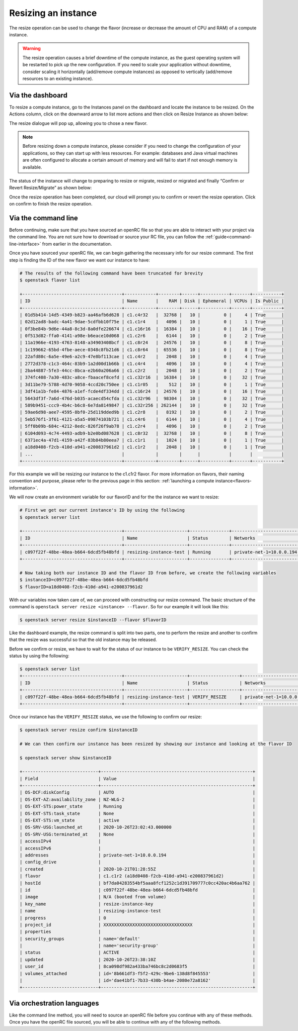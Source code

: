 ####################
Resizing an instance
####################

The resize operation can be used to change the flavor (increase or decrease the
amount of CPU and RAM) of a compute instance.

.. warning::
  The resize operation causes a brief downtime of the compute instance, as the
  guest operating system will be restarted to pick up the new configuration. If
  you need to scale your application without downtime, consider scaling it
  horizontally (add/remove compute instances) as opposed to vertically
  (add/remove resources to an existing instance).

*****************
Via the dashboard
*****************

To resize a compute instance, go to the Instances panel on the dashboard and
locate the instance to be resized. On the Actions column, click on the downward
arrow to list more actions and then click on Resize Instance as shown below:

.. image:: _static/compute-resize-button.png
   :align: center

The resize dialogue will pop up, allowing you to chose a new flavor.

.. image:: _static/compute-resize-action.png
   :align: center

.. note::
  Before resizing down a compute instance, please consider if you need to
  change the configuration of your applications, so they can start up with less
  resources. For example: databases and Java virtual machines are often
  configured to allocate a certain amount of memory and will fail to start if not
  enough memory is available.

The status of the instance will change to preparing to resize or migrate,
resized or migrated and finally “Confirm or Revert Resize/Migrate” as shown
below:

.. image:: _static/compute-confirm-resize.png
   :align: center

Once the resize operation has been completed, our cloud will prompt you to
confirm or revert the resize operation. Click on confirm to finish the resize
operation.

************************
Via the command line
************************

Before continuing, make sure that you have sourced an openRC file so that you
are able to interact with your project via the command line. You are not sure
how to download or source your RC file, you can follow the
:ref:`guide<command-line-interface>` from earlier in the documentation.


Once you have sourced your openRC file, we can begin gathering the
necessary info for our resize command. The first step is finding the ID of the
new flavor we want our instance to have:

.. code-block:: bash

  # The results of the following command have been truncated for brevity
  $ openstack flavor list

  +--------------------------------------+------------+--------+------+-----------+-------+-----------+
  | ID                                   | Name       |    RAM | Disk | Ephemeral | VCPUs | Is Public |
  +--------------------------------------+------------+--------+------+-----------+-------+-----------+
  | 01d5b414-14d5-4349-b823-aa46afb6d628 | c1.c4r32   |  32768 |   10 |         0 |     4 | True      |
  | 02d12ad8-badc-4a41-9dae-5cdfbb10f75e | c1.c1r4    |   4096 |   10 |         0 |     1 | True      |
  | 0f3be84b-9d6e-44a8-8c3d-8a0dfe226674 | c1.c16r16  |  16384 |   10 |         0 |    16 | True      |
  | 0f513d82-ffa0-4141-a98e-b6eace10d068 | c1.c2r6    |   6144 |   10 |         0 |     2 | True      |
  | 11a1966e-4193-4763-8148-a34903408bcf | c1.c8r24   |  24576 |   10 |         0 |     8 | True      |
  | 1c199662-65bd-4fbe-aece-0348c8fb21d6 | c1.c8r64   |  65536 |   10 |         0 |     8 | True      |
  | 22afd80c-6a5e-49e6-a2c9-47e8bf113cae | c1.c4r2    |   2048 |   10 |         0 |     4 | True      |
  | 2772d378-c1c3-464c-83b9-1a2d00d1b66b | c1.c4r4    |   4096 |   10 |         0 |     4 | True      |
  | 2ba44887-5fe3-44cc-8bca-e2b60a206a66 | c1.c2r2    |   2048 |   10 |         0 |     2 | True      |
  | 374fc408-7a30-483c-a8ce-fbaacef8cefd | c1.c32r16  |  16384 |   10 |         0 |    32 | True      |
  | 3d11be79-5788-4d70-9058-4ccd20c750ee | c1.c1r05   |    512 |   10 |         0 |     1 | True      |
  | 3df41a1b-fe84-4876-a1ef-fcde4df334dd | c1.c16r24  |  24576 |   10 |         0 |    16 | True      |
  | 5643df3f-7a6d-476d-b035-acaecd54cfda | c1.c32r96  |  98304 |   10 |         0 |    32 | True      |
  | 589b9451-ccc9-4b4c-b6c8-6e7da8149847 | c1.c32r256 | 262144 |   10 |         0 |    32 | True      |
  | 59ae6d98-aee7-4595-8bf0-25d119dded9b | c1.c2r8    |   8192 |   10 |         0 |     2 | True      |
  | 5eb576f1-3f61-4121-a5a5-09874103b721 | c1.c4r6    |   6144 |   10 |         0 |     4 | True      |
  | 5ff0b09b-684c-4212-8edc-826f26f9ab78 | c1.c2r4    |   4096 |   10 |         0 |     2 | True      |
  | 6104d093-4c74-4493-adb9-b2e0bd087628 | c1.c8r32   |  32768 |   10 |         0 |     8 | True      |
  | 6371ec4a-47d1-4159-a42f-83b84b80eea7 | c1.c1r1    |   1024 |   10 |         0 |     1 | True      |
  | a18d0408-f2cb-410d-a941-e200837961d2 | c1.c1r2    |   2048 |   10 |         0 |     1 | True      |
  | ...                                  |            |        |      |           |       |           |
  +--------------------------------------+------------+--------+------+-----------+-------+-----------+

For this example we will be resizing our instance to the c1.c1r2 flavor. For
more information on flavors, their naming convention and purpose, please refer
to the previous page in this section: :ref:`launching a compute instance<flavors-information>`.

We will now create an environment variable for our flavorID and for the
the instance we want to resize:

.. code-block:: bash

  # First we get our current instance's ID by using the following
  $ openstack server list

  +--------------------------------------+------------------------+---------------+--------------------------+------------------------------+---------+
  | ID                                   | Name                   | Status        | Networks                 | Image                        | Flavor  |
  +--------------------------------------+------------------------+---------------+--------------------------+------------------------------+---------+
  | c097f22f-48be-48ea-b664-6dcd5fb48bfd | resizing-instance-test | Running       | private-net-1=10.0.0.194 | N/A (booted from volume)     | c1.c1r1 |
  +--------------------------------------+------------------------+---------------+--------------------------+------------------------------+---------+

  # Now taking both our instance ID and the flavor ID from before, we create the following variables
  $ instanceID=c097f22f-48be-48ea-b664-6dcd5fb48bfd
  $ flavorID=a18d0408-f2cb-410d-a941-e200837961d2

With our variables now taken care of, we can proceed with constructing our
resize command. The basic structure of the command is
``openstack server resize <instance> --flavor``. So for our example it will
look like this:

.. code-block:: bash

  $ openstack server resize $instanceID --flavor $flavorID

Like the dashboard example, the resize command is split into two parts, one to
perform the resize and another to confirm that the resize was successful so
that the old instance may be released.

Before we confirm or resize, we have to wait for the status of our instance to
be ``VERIFY_RESIZE``. You can check the status by using the following:

.. code-block:: bash

  $ openstack server list
  +--------------------------------------+------------------------+-------------------+--------------------------+------------------------------+---------+
  | ID                                   | Name                   | Status            | Networks                 | Image                        | Flavor  |
  +--------------------------------------+------------------------+-------------------+--------------------------+------------------------------+---------+
  | c097f22f-48be-48ea-b664-6dcd5fb48bfd | resizing-instance-test | VERIFY_RESIZE     | private-net-1=10.0.0.194 | N/A (booted from volume)     | c1.c1r1 |
  +--------------------------------------+------------------------+-------------------+--------------------------+------------------------------+---------+

Once our instance has the ``VERIFY_RESIZE`` status, we use the following to
confirm our resize:

.. code-block:: bash

  $ openstack server resize confirm $instanceID

  # We can then confirm our instance has been resized by showing our instance and looking at the flavor ID

  $ openstack server show $instanceID

  +-----------------------------+----------------------------------------------------------+
  | Field                       | Value                                                    |
  +-----------------------------+----------------------------------------------------------+
  | OS-DCF:diskConfig           | AUTO                                                     |
  | OS-EXT-AZ:availability_zone | NZ-WLG-2                                                 |
  | OS-EXT-STS:power_state      | Running                                                  |
  | OS-EXT-STS:task_state       | None                                                     |
  | OS-EXT-STS:vm_state         | active                                                   |
  | OS-SRV-USG:launched_at      | 2020-10-26T23:02:43.000000                               |
  | OS-SRV-USG:terminated_at    | None                                                     |
  | accessIPv4                  |                                                          |
  | accessIPv6                  |                                                          |
  | addresses                   | private-net-1=10.0.0.194                                 |
  | config_drive                |                                                          |
  | created                     | 2020-10-21T01:28:55Z                                     |
  | flavor                      | c1.c1r2 (a18d0408-f2cb-410d-a941-e200837961d2)           |
  | hostId                      | bf7da04283554bf5aaa8fcf1252c1d391709777c0cc420ac4b6aa762 |
  | id                          | c097f22f-48be-48ea-b664-6dcd5fb48bfd                     |
  | image                       | N/A (booted from volume)                                 |
  | key_name                    | resize-instance-key                                      |
  | name                        | resizing-instance-test                                   |
  | progress                    | 0                                                        |
  | project_id                  | XXXXXXXXXXXXXXXXXXXXXXXXXXXXXXXXXX                       |
  | properties                  |                                                          |
  | security_groups             | name='default'                                           |
  |                             | name='security-group'                                    |
  | status                      | ACTIVE                                                   |
  | updated                     | 2020-10-26T23:38:10Z                                     |
  | user_id                     | 8ca098df982a433ba746bc8c2d0683f5                         |
  | volumes_attached            | id='8b661df3-f5f2-429c-9be6-138d8f845553'                |
  |                             | id='dae41bf1-7b33-430b-b4ae-2080e72a8162'                |
  +-----------------------------+----------------------------------------------------------+


***************************
Via orchestration languages
***************************

Like the command line method, you will need to source an openRC file before you
continue with any of these methods. Once you have the openRC file sourced, you
will be able to continue with any of the following methods.


.. tabs::

    .. tab:: Heat orchestration

      This tutorial assumes that you have some familiarity with Heat and that
      you have already constructed a template that you use to manage your
      stack.

      To resize your current instance you will need to change the "flavor"
      variable in your current template file.

      .. code-block::


          # this is a cut section of a HEAT template to show you what the flavor variable you will need to change looks like:
          ...
          servers_flavor:
          type: string
          description: Flavour for the servers
          default: c1.c1r1
          constraints:
            - custom_constraint: nova.flavor
          ...

      Once you have changed the ``default`` value of your flavor variable,
      you will then need to use the following command to update your stack:

      .. code-block::

        $ openstack stack update -t stack-template.yaml <stack-name>

      Once this command has been run, your instance should be updated with your
      new flavor.

    .. tab:: Terraform

      This tutorial assumes that you have knowledge of how terraform works and
      manages your resources. We also assumes that you have already used
      terraform to create your instance, and that you now wish to resize it.

      To resize an instance using terraform, there are two things that you will
      need to change in your template. We need to update our flavor ID to to
      use our new size, and we need to add an optional argument to our
      resource deceleration to ignore the need to confirm our instance resize.

      First, we need to find the new flavor ID that we want to resize our
      instance with. We can find this with the following:

      .. code-block::

        # The following output has been truncated for brevity
        $ openstack flavor list

        +--------------------------------------+------------+--------+------+-----------+-------+-----------+
        | ID                                   | Name       |    RAM | Disk | Ephemeral | VCPUs | Is Public |
        +--------------------------------------+------------+--------+------+-----------+-------+-----------+
        | 01d5b414-14d5-4349-b823-aa46afb6d628 | c1.c4r32   |  32768 |   10 |         0 |     4 | True      |
        | 02d12ad8-badc-4a41-9dae-5cdfbb10f75e | c1.c1r4    |   4096 |   10 |         0 |     1 | True      |
        | 374fc408-7a30-483c-a8ce-fbaacef8cefd | c1.c32r16  |  16384 |   10 |         0 |    32 | True      |
        | 3d11be79-5788-4d70-9058-4ccd20c750ee | c1.c1r05   |    512 |   10 |         0 |     1 | True      |
        | 3df41a1b-fe84-4876-a1ef-fcde4df334dd | c1.c16r24  |  24576 |   10 |         0 |    16 | True      |
        | 5643df3f-7a6d-476d-b035-acaecd54cfda | c1.c32r96  |  98304 |   10 |         0 |    32 | True      |
        | 589b9451-ccc9-4b4c-b6c8-6e7da8149847 | c1.c32r256 | 262144 |   10 |         0 |    32 | True      |
        | 59ae6d98-aee7-4595-8bf0-25d119dded9b | c1.c2r8    |   8192 |   10 |         0 |     2 | True      |
        | 5eb576f1-3f61-4121-a5a5-09874103b721 | c1.c4r6    |   6144 |   10 |         0 |     4 | True      |
        | 5ff0b09b-684c-4212-8edc-826f26f9ab78 | c1.c2r4    |   4096 |   10 |         0 |     2 | True      |
        | 6104d093-4c74-4493-adb9-b2e0bd087628 | c1.c8r32   |  32768 |   10 |         0 |     8 | True      |
        | 6371ec4a-47d1-4159-a42f-83b84b80eea7 | c1.c1r1    |   1024 |   10 |         0 |     1 | True      |
        | a18d0408-f2cb-410d-a941-e200837961d2 | c1.c1r2    |   2048 |   10 |         0 |     1 | True      |
        | ...                                  |            |        |      |           |       |           |
        +--------------------------------------+------------+--------+------+-----------+-------+-----------+

      Once we have the ID of the flavor we want our instance to be resized to
      (for our example we will use the c1.c1r2 flavor) we need to look at our
      template and change the flavor ID that we are using. For the following
      example, we are using a template that has declared the flavor as a
      variable.

      .. code-block::

        variable "compute_flavor_ID" {
        default = "6371ec4a-47d1-4159-a42f-83b84b80eea7"
        }

        # We will replace the default value with our new flavor ID so that it will look like this:

        variable "compute_flavor_ID" {
        default = "a18d0408-f2cb-410d-a941-e200837961d2"
        }

      After we have changed our flavorID, we will need to add a
      ``vendor option`` to our ``openstack_compute_instance_v2`` resource so
      that we bypass the need to confirm our resize:

      .. code-block::

        # The section that we are adding is the "ignore_resize_confirmation = true"

        resource "openstack_compute_instance_v2" "instance_1" {
            name = "terraform-instance"
            #image_id = "${var.compute_image_ID}"
            flavor_id = "${var.compute_flavor_ID}"
            network {
                name = "${openstack_networking_network_v2.network_1.name}"
            }
            key_pair = "${openstack_compute_keypair_v2.keypair_1.name}"
            security_groups = ["${openstack_compute_secgroup_v2.secgroup_1.name}","default"]
            vendor_options {
              ignore_resize_confirmation = true
            }
        }

      Once this is done we can perform our terraform apply command and our
      instance should resize correctly.
